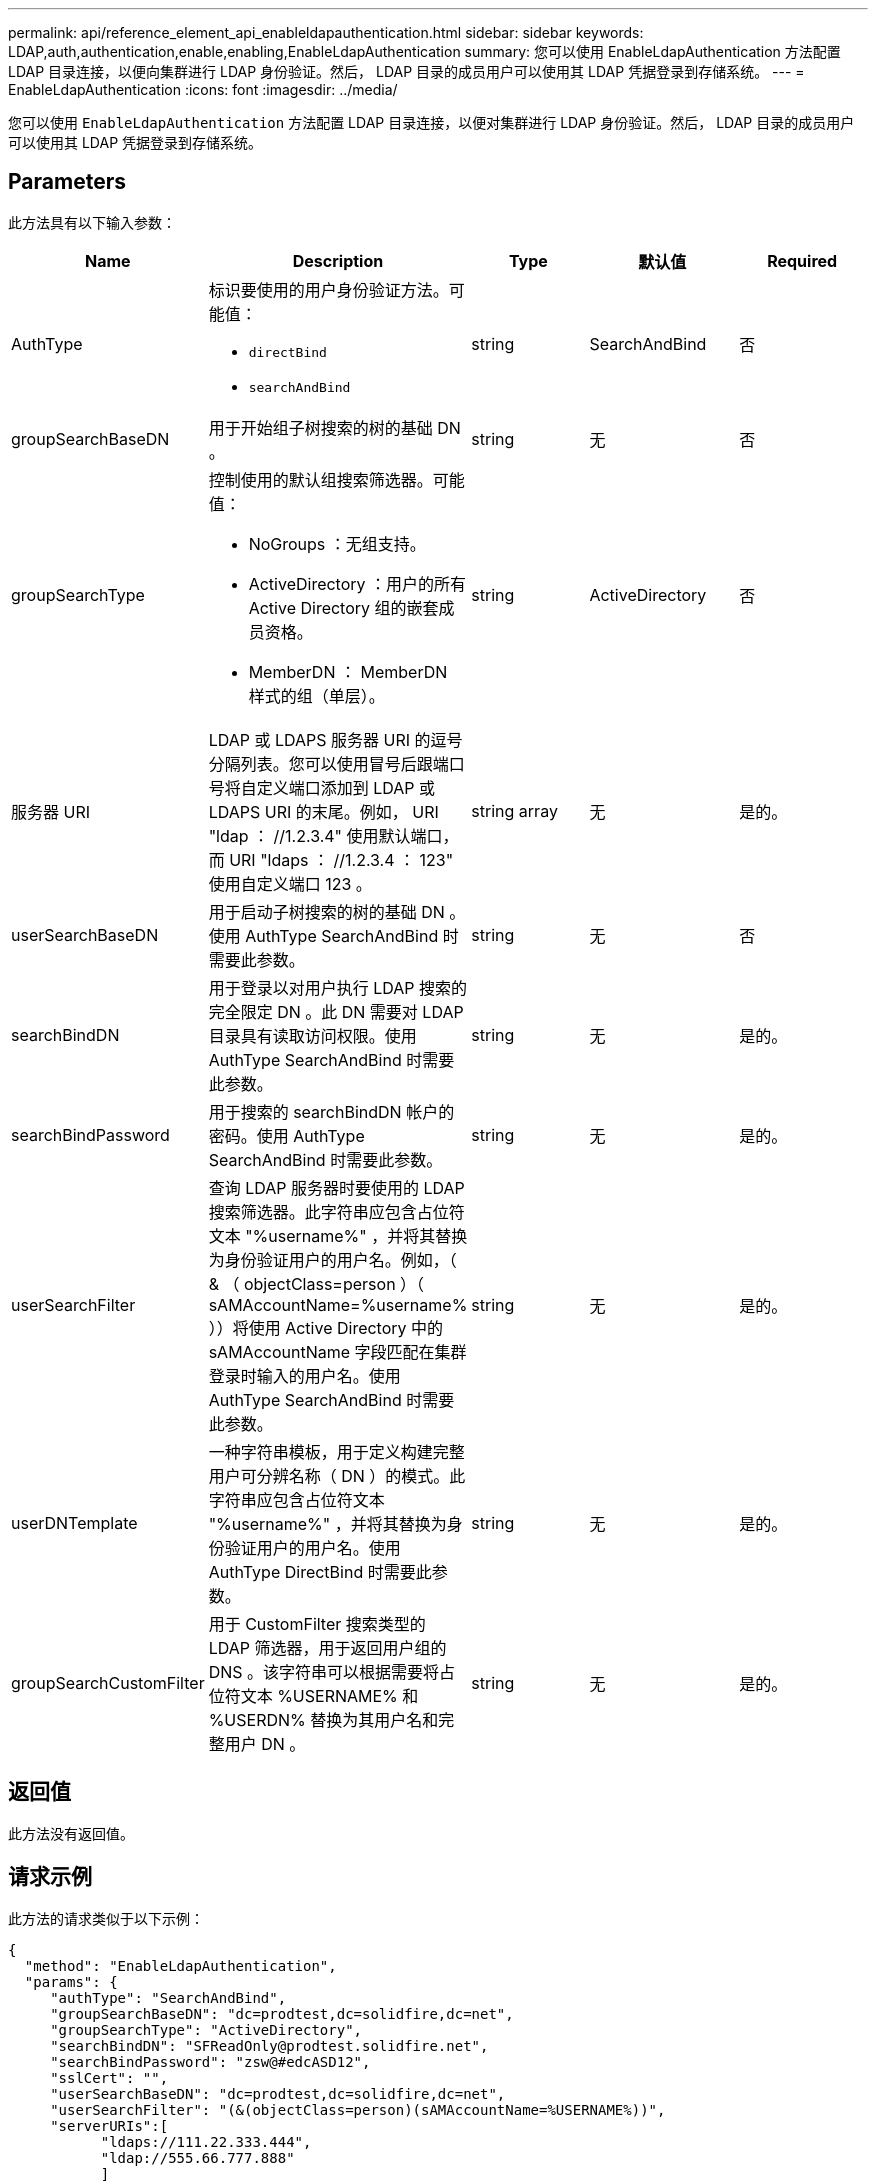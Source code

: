 ---
permalink: api/reference_element_api_enableldapauthentication.html 
sidebar: sidebar 
keywords: LDAP,auth,authentication,enable,enabling,EnableLdapAuthentication 
summary: 您可以使用 EnableLdapAuthentication 方法配置 LDAP 目录连接，以便向集群进行 LDAP 身份验证。然后， LDAP 目录的成员用户可以使用其 LDAP 凭据登录到存储系统。 
---
= EnableLdapAuthentication
:icons: font
:imagesdir: ../media/


[role="lead"]
您可以使用 `EnableLdapAuthentication` 方法配置 LDAP 目录连接，以便对集群进行 LDAP 身份验证。然后， LDAP 目录的成员用户可以使用其 LDAP 凭据登录到存储系统。



== Parameters

此方法具有以下输入参数：

|===
| Name | Description | Type | 默认值 | Required 


 a| 
AuthType
 a| 
标识要使用的用户身份验证方法。可能值：

* `directBind`
* `searchAndBind`

 a| 
string
 a| 
SearchAndBind
 a| 
否



 a| 
groupSearchBaseDN
 a| 
用于开始组子树搜索的树的基础 DN 。
 a| 
string
 a| 
无
 a| 
否



 a| 
groupSearchType
 a| 
控制使用的默认组搜索筛选器。可能值：

* NoGroups ：无组支持。
* ActiveDirectory ：用户的所有 Active Directory 组的嵌套成员资格。
* MemberDN ： MemberDN 样式的组（单层）。

 a| 
string
 a| 
ActiveDirectory
 a| 
否



 a| 
服务器 URI
 a| 
LDAP 或 LDAPS 服务器 URI 的逗号分隔列表。您可以使用冒号后跟端口号将自定义端口添加到 LDAP 或 LDAPS URI 的末尾。例如， URI "ldap ： //1.2.3.4" 使用默认端口，而 URI "ldaps ： //1.2.3.4 ： 123" 使用自定义端口 123 。
 a| 
string array
 a| 
无
 a| 
是的。



 a| 
userSearchBaseDN
 a| 
用于启动子树搜索的树的基础 DN 。使用 AuthType SearchAndBind 时需要此参数。
 a| 
string
 a| 
无
 a| 
否



 a| 
searchBindDN
 a| 
用于登录以对用户执行 LDAP 搜索的完全限定 DN 。此 DN 需要对 LDAP 目录具有读取访问权限。使用 AuthType SearchAndBind 时需要此参数。
 a| 
string
 a| 
无
 a| 
是的。



 a| 
searchBindPassword
 a| 
用于搜索的 searchBindDN 帐户的密码。使用 AuthType SearchAndBind 时需要此参数。
 a| 
string
 a| 
无
 a| 
是的。



 a| 
userSearchFilter
 a| 
查询 LDAP 服务器时要使用的 LDAP 搜索筛选器。此字符串应包含占位符文本 "%username%" ，并将其替换为身份验证用户的用户名。例如，（ & （ objectClass=person ）（ sAMAccountName=%username% ））将使用 Active Directory 中的 sAMAccountName 字段匹配在集群登录时输入的用户名。使用 AuthType SearchAndBind 时需要此参数。
 a| 
string
 a| 
无
 a| 
是的。



 a| 
userDNTemplate
 a| 
一种字符串模板，用于定义构建完整用户可分辨名称（ DN ）的模式。此字符串应包含占位符文本 "%username%" ，并将其替换为身份验证用户的用户名。使用 AuthType DirectBind 时需要此参数。
 a| 
string
 a| 
无
 a| 
是的。



 a| 
groupSearchCustomFilter
 a| 
用于 CustomFilter 搜索类型的 LDAP 筛选器，用于返回用户组的 DNS 。该字符串可以根据需要将占位符文本 %USERNAME% 和 %USERDN% 替换为其用户名和完整用户 DN 。
 a| 
string
 a| 
无
 a| 
是的。

|===


== 返回值

此方法没有返回值。



== 请求示例

此方法的请求类似于以下示例：

[listing]
----
{
  "method": "EnableLdapAuthentication",
  "params": {
     "authType": "SearchAndBind",
     "groupSearchBaseDN": "dc=prodtest,dc=solidfire,dc=net",
     "groupSearchType": "ActiveDirectory",
     "searchBindDN": "SFReadOnly@prodtest.solidfire.net",
     "searchBindPassword": "zsw@#edcASD12",
     "sslCert": "",
     "userSearchBaseDN": "dc=prodtest,dc=solidfire,dc=net",
     "userSearchFilter": "(&(objectClass=person)(sAMAccountName=%USERNAME%))",
     "serverURIs":[
           "ldaps://111.22.333.444",
           "ldap://555.66.777.888"
           ]
       },
  "id": 1
}
----


== 响应示例

此方法返回类似于以下示例的响应：

[listing]
----
{
"id": 1,
"result": {
  }
}
----


== 自版本以来的新增功能

9.6
